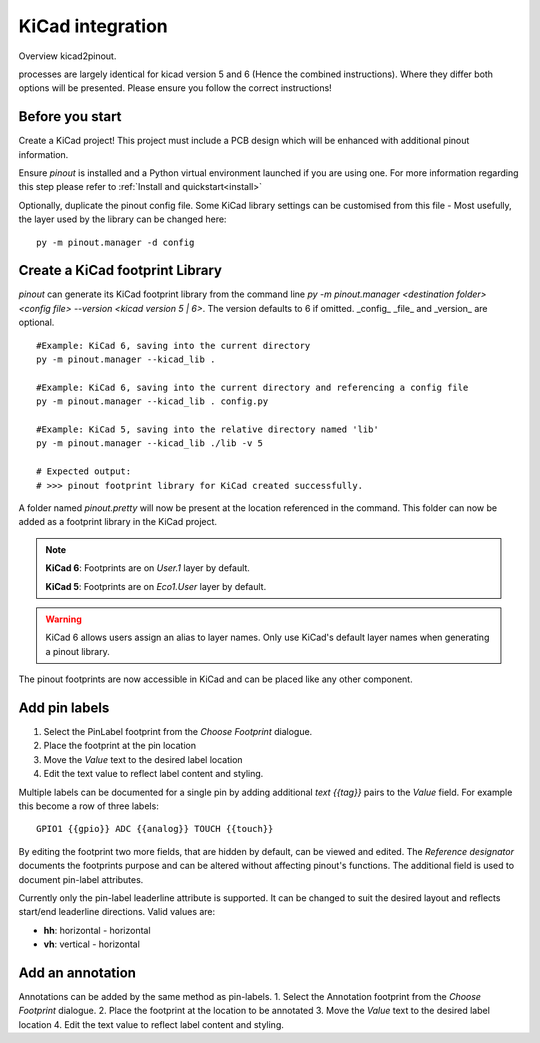 
KiCad integration
=================

Overview kicad2pinout.

processes are largely identical for kicad version 5 and 6 (Hence the combined instructions). Where they differ both options will be presented. Please ensure you follow the correct instructions!


Before you start
----------------
Create a KiCad project! This project must include a PCB design which will be enhanced with additional pinout information.

Ensure *pinout* is installed and a Python virtual environment launched if you are using one. For more information regarding this step please refer to :ref:`Install and quickstart<install>` 

Optionally, duplicate the pinout config file. Some KiCad library settings can be customised from this file - Most usefully, the layer used by the library can be changed here::

    py -m pinout.manager -d config

Create a KiCad footprint Library
--------------------------------

*pinout* can generate its KiCad footprint library from the command line `py -m pinout.manager <destination folder> <config file> --version <kicad version 5 | 6>`. The version defaults to 6 if omitted. _config_ _file_ and _version_ are optional.  ::

    #Example: KiCad 6, saving into the current directory
    py -m pinout.manager --kicad_lib . 

    #Example: KiCad 6, saving into the current directory and referencing a config file
    py -m pinout.manager --kicad_lib . config.py

    #Example: KiCad 5, saving into the relative directory named 'lib'
    py -m pinout.manager --kicad_lib ./lib -v 5 

    # Expected output:
    # >>> pinout footprint library for KiCad created successfully.

A folder named *pinout.pretty* will now be present at the location referenced in the command. This folder can now be added as a footprint library in the KiCad project.

.. note::
    **KiCad 6**: Footprints are on *User.1* layer by default.

    **KiCad 5**: Footprints are on *Eco1.User* layer by default.

.. warning::
    KiCad 6 allows users assign an alias to layer names. Only use KiCad's default layer names when generating a pinout library. 

The pinout footprints are now accessible in KiCad and can be placed like any other component.

Add pin labels
--------------
1. Select the PinLabel footprint from the *Choose Footprint* dialogue.
2. Place the footprint at the pin location
3. Move the *Value* text to the desired label location
4. Edit the text value to reflect label content and styling.

Multiple labels can be documented for a single pin by adding additional `text {{tag}}` pairs to the *Value* field. For example this become a row of three labels::

    GPIO1 {{gpio}} ADC {{analog}} TOUCH {{touch}}

By editing the footprint two more fields, that are hidden by default, can be viewed and edited. The *Reference designator* documents the footprints purpose and can be altered without affecting pinout's functions. The additional field is used to document pin-label attributes. 

Currently only the pin-label leaderline attribute is supported. It can be changed to suit the desired layout and reflects start/end leaderline directions. Valid values are:

- **hh**: horizontal - horizontal
- **vh**: vertical - horizontal

Add an annotation
-----------------
Annotations can be added by the same method as pin-labels.
1. Select the Annotation footprint from the *Choose Footprint* dialogue.
2. Place the footprint at the location to be annotated
3. Move the *Value* text to the desired label location
4. Edit the text value to reflect label content and styling.
